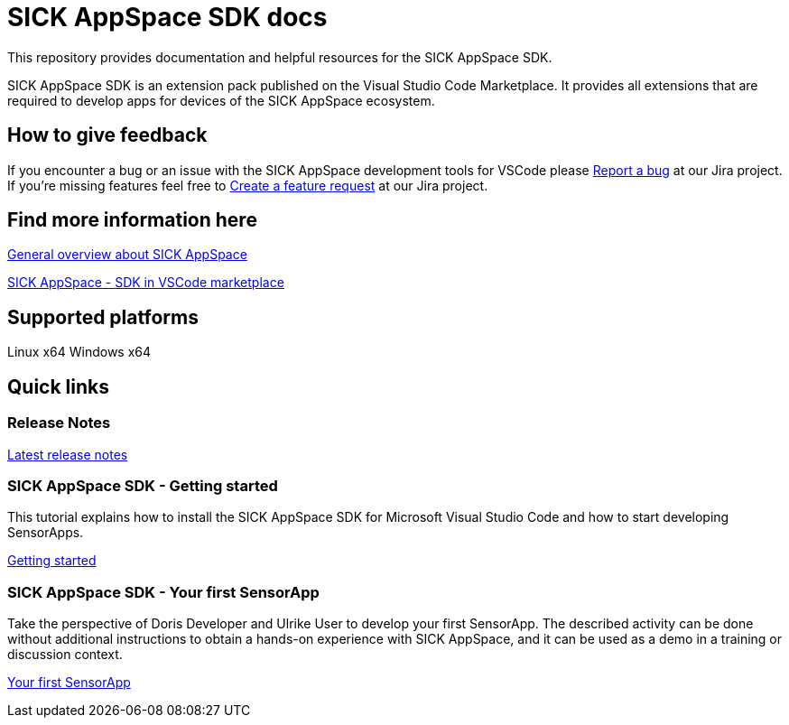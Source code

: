 # SICK AppSpace SDK docs

This repository provides documentation and helpful resources for the SICK AppSpace SDK.

SICK AppSpace SDK is an extension pack published on the Visual Studio Code Marketplace. It provides all extensions that are required to develop apps for devices of the SICK AppSpace ecosystem.

## How to give feedback

If you encounter a bug or an issue with the SICK AppSpace development tools for VSCode please https://jira.sick.com/rest/collectors/1.0/template/form/5e947ee6[Report a bug] at our Jira project.
If you're missing features feel free to  https://jira.sick.com/rest/collectors/1.0/template/form/08bd7384[Create a feature request] at our Jira project.

## Find more information here

https://www.sick.com/de/de/sick-appspace-developers/s/sas-developers[General overview about SICK AppSpace]

https://marketplace.visualstudio.com/items?itemName=sickag.appspace-sdk-extension-pack[SICK AppSpace - SDK in VSCode marketplace]


## Supported platforms
Linux x64
Windows x64


## Quick links
### Release Notes
https://github.com/SICKAG/SICK-AppSpace-SDK-Docs/blob/master/Release%20Notes/SICKAppSpaceSDK1.5.0_Release_Notes.pdf[Latest release notes]


### SICK AppSpace SDK - Getting started
This tutorial explains how to install the SICK AppSpace SDK for Microsoft Visual Studio Code and how to start developing SensorApps.

https://github.com/SICKAG/SICK-AppSpace-SDK-Docs/tree/master/Documentation%20and%20Tutorials/AppStudio%20VSC%20extensions%20User%20Guide/SICK-AppSpace-SDK-Getting-Started/SICK-AppSpace-SDK-Getting-Started.adoc[Getting started]

### SICK AppSpace SDK - Your first SensorApp
Take the perspective of Doris Developer and Ulrike User to develop your first SensorApp. The described activity can be done without additional instructions to obtain a hands-on experience with SICK AppSpace, and it can be used as a demo in a training or discussion context.

https://github.com/SICKAG/SICK-AppSpace-SDK-Docs/blob/master/Documentation%20and%20Tutorials/Overview%20of%20SICK%20AppSpace%20eco-system/SICK-AppSpace-SDK-Your-First-SensorApp/SICK-AppSpace-SDK-Your-First-SensorApp.adoc[Your first SensorApp]
